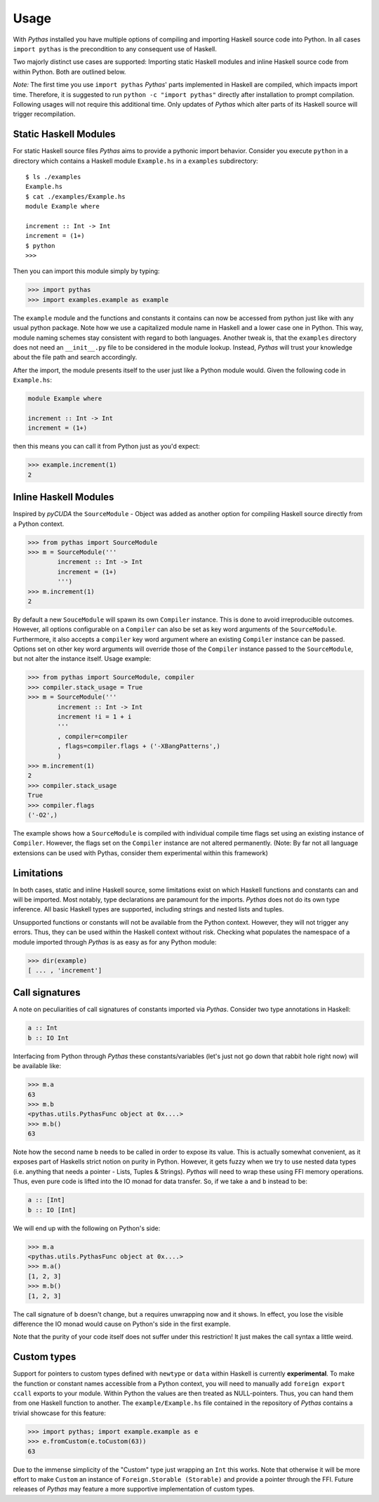 .. _pythas_usage:

Usage
=====

With *Pythas* installed you have multiple options of compiling and importing Haskell source code into Python. In all cases ``import pythas`` is the precondition to any consequent use of Haskell.

Two majorly distinct use cases are supported: Importing static Haskell modules and inline Haskell source code from within Python. Both are outlined below.

*Note:* The first time you use ``import pythas`` *Pythas*' parts implemented in Haskell are compiled, which impacts import time. Therefore, it is suggested to run ``python -c "import pythas"`` directly after installation to prompt compilation. Following usages will not require this additional time. Only updates of *Pythas* which alter parts of its Haskell source will trigger recompilation.

Static Haskell Modules
----------------------

For static Haskell source files *Pythas* aims to provide a pythonic import behavior. Consider you execute ``python`` in a directory which contains a Haskell module ``Example.hs`` in a ``examples`` subdirectory::

    $ ls ./examples
    Example.hs
    $ cat ./examples/Example.hs
    module Example where

    increment :: Int -> Int
    increment = (1+)
    $ python
    >>>

Then you can import this module simply by typing:

.. code-block:: python

    >>> import pythas
    >>> import examples.example as example

The ``example`` module and the functions and constants it contains can now be accessed from python just like with any usual python package. Note how we use a capitalized module name in Haskell and a lower case one in Python. This way, module naming schemes stay consistent with regard to both languages. Another tweak is, that the ``examples`` directory does not need an ``__init__.py`` file to be considered in the module lookup. Instead, *Pythas* will trust your knowledge about the file path and search accordingly.

After the import, the module presents itself to the user just like a Python module would. Given the following code in ``Example.hs``:

.. code-block:: haskell

    module Example where

    increment :: Int -> Int
    increment = (1+)

then this means you can call it from Python just as you'd expect:

.. code-block:: python

    >>> example.increment(1)
    2

Inline Haskell Modules
----------------------

Inspired by *pyCUDA* the ``SourceModule`` - Object was added as another option for compiling Haskell source directly from a Python context.

.. code-block:: python

    >>> from pythas import SourceModule
    >>> m = SourceModule('''
            increment :: Int -> Int
            increment = (1+)
            ''')
    >>> m.increment(1)
    2

By default a new ``SouceModule`` will spawn its own ``Compiler`` instance. This is done to avoid irreproducible outcomes. However, all options configurable on a ``Compiler`` can also be set as key word arguments of the ``SourceModule``. Furthermore, it also accepts a ``compiler`` key word argument where an existing ``Compiler`` instance can be passed.
Options set on other key word arguments will override those of the ``Compiler`` instance passed to the ``SourceModule``, but not alter the instance itself.
Usage example:

.. code-block:: python

    >>> from pythas import SourceModule, compiler
    >>> compiler.stack_usage = True
    >>> m = SourceModule('''
            increment :: Int -> Int
            increment !i = 1 + i
            '''
            , compiler=compiler
            , flags=compiler.flags + ('-XBangPatterns',)
            )
    >>> m.increment(1)
    2
    >>> compiler.stack_usage
    True
    >>> compiler.flags
    ('-O2',)

The example shows how a ``SourceModule`` is compiled with individual compile time flags set using an existing instance of ``Compiler``. However, the flags set on the ``Compiler`` instance are not altered permanently. (Note: By far not all language extensions can be used with Pythas, consider them experimental within this framework)

Limitations
-----------

In both cases, static and inline Haskell source, some limitations exist on which Haskell functions and constants can and will be imported. Most notably, type declarations are paramount for the imports. *Pythas* does not do its own type inference. All basic Haskell types are supported, including strings and nested lists and tuples.

Unsupported functions or constants will not be available from the Python context. However, they will not trigger any errors. Thus, they can be used within the Haskell context without risk. Checking what populates the namespace of a module imported through *Pythas* is as easy as for any Python module:

.. code-block:: python

    >>> dir(example)
    [ ... , 'increment']

Call signatures
---------------

A note on peculiarities of call signatures of constants imported via *Pythas*. Consider two type annotations in Haskell:

.. code-block:: haskell

    a :: Int
    b :: IO Int

Interfacing from Python through *Pythas* these constants/variables (let's just not go down that rabbit hole right now) will be available like:

.. code-block:: python

    >>> m.a
    63
    >>> m.b
    <pythas.utils.PythasFunc object at 0x....>
    >>> m.b()
    63

Note how the second name ``b`` needs to be called in order to expose its value. This is actually somewhat convenient, as it exposes part of Haskells strict notion on purity in Python. However, it gets fuzzy when we try to use nested data types (i.e. anything that needs a pointer - Lists, Tuples & Strings). *Pythas* will need to wrap these using FFI memory operations. Thus, even pure code is lifted into the IO monad for data transfer. So, if we take ``a`` and ``b`` instead to be:

.. code-block:: haskell

    a :: [Int]
    b :: IO [Int]

We will end up with the following on Python's side:


.. code-block:: python

    >>> m.a
    <pythas.utils.PythasFunc object at 0x....>
    >>> m.a()
    [1, 2, 3]
    >>> m.b()
    [1, 2, 3]

The call signature of ``b`` doesn't change, but ``a`` requires unwrapping now and it shows. In effect, you lose the visible difference the IO monad would cause on Python's side in the first example.

Note that the purity of your code itself does not suffer under this restriction! It just makes the call syntax a little weird.

Custom types
------------

Support for pointers to custom types defined with ``newtype`` or ``data`` within Haskell is currently **experimental**.
To make the function or constant names accessible from a Python context, you will need to manually add ``foreign export ccall`` exports to your module. Within Python the values are then treated as NULL-pointers. Thus, you can hand them from one Haskell function to another.
The ``example/Example.hs`` file contained in the repository of *Pythas* contains a trivial showcase for this feature:

.. code-block:: python

    >>> import pythas; import example.example as e
    >>> e.fromCustom(e.toCustom(63))
    63

Due to the immense simplicity of the "Custom" type just wrapping an ``Int`` this works. Note that otherwise it will be more effort to make ``Custom`` an instance of ``Foreign.Storable (Storable)`` and provide a pointer through the FFI.
Future releases of *Pythas* may feature a more supportive implementation of custom types.

